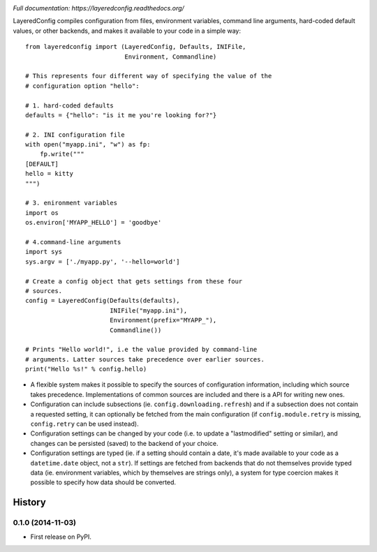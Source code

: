 .. image:: https://badge.fury.io/py/layeredconfig.png
   :target: http://badge.fury.io/py/layeredconfig

.. image:: https://travis-ci.org/staffanm/layeredconfig.png?branch=master
   :target: https://travis-ci.org/staffanm/layeredconfig

.. image:: https://ci.appveyor.com/api/projects/status/nnfqv9jhxh3afgn0/branch/master
   :target: https://ci.appveyor.com/project/staffanm/layeredconfig/branch/master

.. image:: https://coveralls.io/repos/staffanm/layeredconfig/badge.png?branch=master
   :target: https://coveralls.io/r/staffanm/layeredconfig

.. image:: https://landscape.io/github/staffanm/layeredconfig/master/landscape.png
   :target: https://landscape.io/github/staffanm/layeredconfig/master
   :alt: Code Health

.. image:: https://pypip.in/d/layeredconfig/badge.png
   :target: https://pypi.python.org/pypi/layeredconfig

*Full documentation: https://layeredconfig.readthedocs.org/*


LayeredConfig compiles configuration from files, environment
variables, command line arguments, hard-coded default values, or other
backends, and makes it available to your code in a simple way::

    from layeredconfig import (LayeredConfig, Defaults, INIFile,
                               Environment, Commandline)

    # This represents four different way of specifying the value of the
    # configuration option "hello":

    # 1. hard-coded defaults
    defaults = {"hello": "is it me you're looking for?"}

    # 2. INI configuration file
    with open("myapp.ini", "w") as fp:
        fp.write("""
    [DEFAULT]
    hello = kitty
    """)

    # 3. enironment variables
    import os
    os.environ['MYAPP_HELLO'] = 'goodbye'

    # 4.command-line arguments
    import sys
    sys.argv = ['./myapp.py', '--hello=world']

    # Create a config object that gets settings from these four
    # sources.
    config = LayeredConfig(Defaults(defaults),
                           INIFile("myapp.ini"),
                           Environment(prefix="MYAPP_"),
                           Commandline())

    # Prints "Hello world!", i.e the value provided by command-line
    # arguments. Latter sources take precedence over earlier sources.
    print("Hello %s!" % config.hello)

* A flexible system makes it possible to specify the sources of
  configuration information, including which source takes
  precedence. Implementations of common sources are included
  and there is a API for writing new ones.
* Configuration can include subsections
  (ie. ``config.downloading.refresh``) and if a
  subsection does not contain a requested setting, it can optionally
  be fetched from the main configuration (if ``config.module.retry``
  is missing, ``config.retry`` can be used instead).
* Configuration settings can be changed by your code (i.e. to update a
  "lastmodified" setting or similar), and changes can be persisted
  (saved) to the backend of your choice.
* Configuration settings are typed (ie. if a setting should contain a
  date, it's made available to your code as a
  ``datetime.date`` object, not a ``str``). If
  settings are fetched from backends that do not themselves provide
  typed data (ie. environment variables, which by themselves are
  strings only), a system for type coercion makes it possible to
  specify how data should be converted.





History
=======

0.1.0 (2014-11-03)
------------------

* First release on PyPI.


